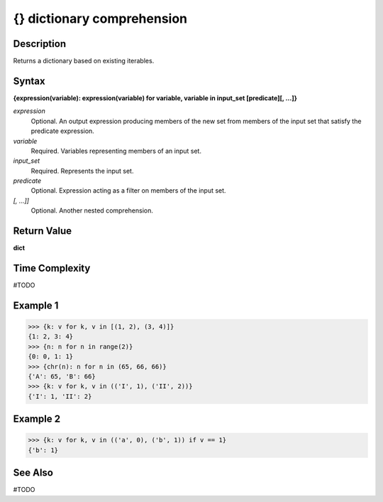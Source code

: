 ===========================
{} dictionary comprehension
===========================

Description
===========
Returns a dictionary based on existing iterables.

Syntax
======
**{expression(variable): expression(variable) for variable, variable in input_set [predicate][, …]}**

*expression*
	Optional. An output expression producing members of the new set from members of the input set that satisfy the predicate expression.
*variable*
	Required. Variables representing members of an input set.
*input_set*
	Required. Represents the input set.
*predicate*
	Optional. Expression acting as a filter on members of the input set.
*[, …]]*
	Optional. Another nested comprehension.

Return Value
============
**dict**

Time Complexity
===============
#TODO

Example 1
=========
>>> {k: v for k, v in [(1, 2), (3, 4)]}
{1: 2, 3: 4}
>>> {n: n for n in range(2)}
{0: 0, 1: 1}
>>> {chr(n): n for n in (65, 66, 66)}
{'A': 65, 'B': 66}
>>> {k: v for k, v in (('I', 1), ('II', 2))}
{'I': 1, 'II': 2}

Example 2
=========
>>> {k: v for k, v in (('a', 0), ('b', 1)) if v == 1}
{'b': 1}
       
See Also
========
#TODO
